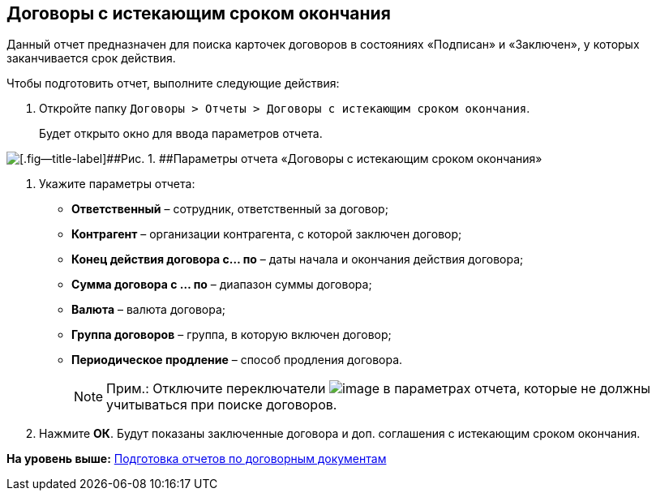 
== Договоры с истекающим сроком окончания

Данный отчет предназначен для поиска карточек договоров в состояниях «Подписан» и «Заключен», у которых заканчивается срок действия.

Чтобы подготовить отчет, выполните следующие действия:

. [.ph .cmd]#Откройте папку [.ph .filepath]`Договоры > Отчеты > Договоры с истекающим сроком окончания`.#
+
Будет открыто окно для ввода параметров отчета.

image::reportContractsWithSoonDeadline.png[[.fig--title-label]##Рис. 1. ##Параметры отчета «Договоры с истекающим сроком окончания»]
. [.ph .cmd]#Укажите параметры отчета:#
* [.ph .uicontrol]*Ответственный* – сотрудник, ответственный за договор;
* [.ph .uicontrol]*Контрагент* – организации контрагента, с которой заключен договор;
* [.ph .uicontrol]*Конец действия договора с... по* – даты начала и окончания действия договора;
* [.ph .uicontrol]*Сумма договора с ... по* – диапазон суммы договора;
* [.ph .uicontrol]*Валюта* – валюта договора;
* [.ph .uicontrol]*Группа договоров* – группа, в которую включен договор;
* [.ph .uicontrol]*Периодическое продление* – способ продления договора.
+
[NOTE]
====
[.note__title]#Прим.:# Отключите переключатели image:buttons/switchOn.png[image] в параметрах отчета, которые не должны учитываться при поиске договоров.
====
. [.ph .cmd]#Нажмите [.ph .uicontrol]*ОК*. Будут показаны заключенные договора и доп. соглашения с истекающим сроком окончания.#

*На уровень выше:* xref:ContractsReports.adoc[Подготовка отчетов по договорным документам]
